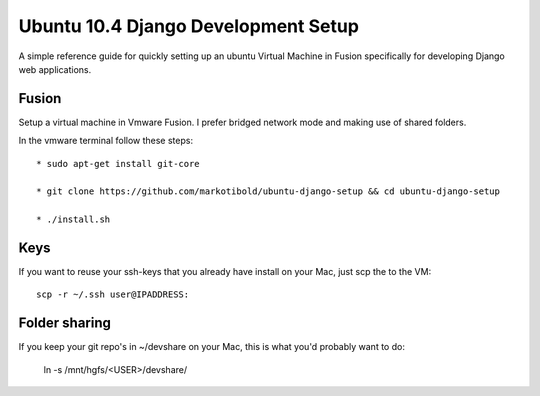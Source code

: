 Ubuntu 10.4 Django Development Setup
====================================

A simple reference guide for quickly setting up an ubuntu Virtual Machine in Fusion specifically for
developing Django web applications.

Fusion
------

Setup a virtual machine in Vmware Fusion. I prefer bridged network mode and making use of shared folders.

In the vmware terminal follow these steps::

	* sudo apt-get install git-core

	* git clone https://github.com/markotibold/ubuntu-django-setup && cd ubuntu-django-setup	

	* ./install.sh

Keys
----

If you want to reuse your ssh-keys that you already have install on your Mac, just scp the to the VM::

	scp -r ~/.ssh user@IPADDRESS:
		
Folder sharing
--------------

If you keep your git repo's in ~/devshare on your Mac, this is what you'd probably want to do:

	ln -s /mnt/hgfs/<USER>/devshare/

